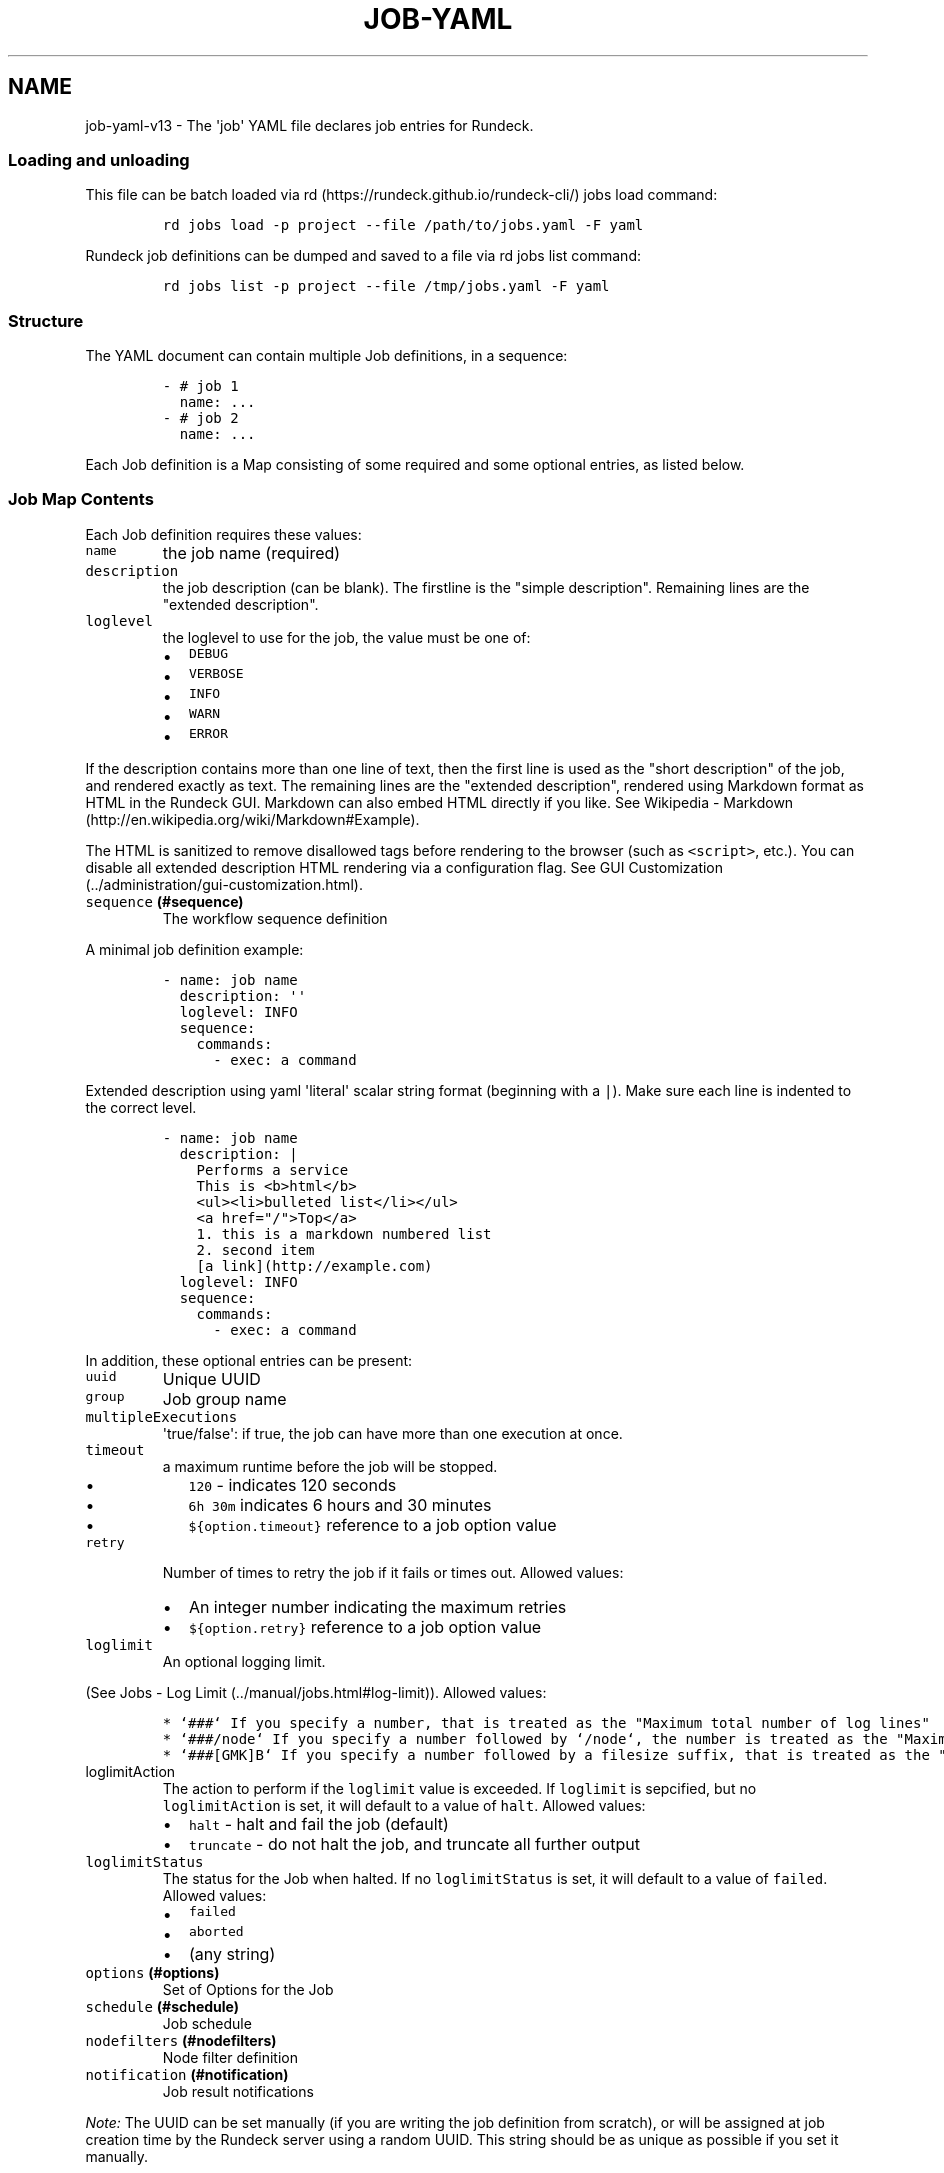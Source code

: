 .TH "JOB\-YAML" "" "February 25, 2011" "" ""
.SH NAME
.PP
job\-yaml\-v13 \- The \[aq]job\[aq] YAML file declares job entries for
Rundeck.
.SS Loading and unloading
.PP
This file can be batch loaded via
rd (https://rundeck.github.io/rundeck-cli/) jobs load command:
.IP
.nf
\f[C]
rd\ jobs\ load\ \-p\ project\ \-\-file\ /path/to/jobs.yaml\ \-F\ yaml
\f[]
.fi
.PP
Rundeck job definitions can be dumped and saved to a file via rd jobs
list command:
.IP
.nf
\f[C]
rd\ jobs\ list\ \-p\ project\ \-\-file\ /tmp/jobs.yaml\ \-F\ yaml
\f[]
.fi
.SS Structure
.PP
The YAML document can contain multiple Job definitions, in a sequence:
.IP
.nf
\f[C]
\-\ #\ job\ 1
\ \ name:\ ...
\-\ #\ job\ 2
\ \ name:\ ...
\f[]
.fi
.PP
Each Job definition is a Map consisting of some required and some
optional entries, as listed below.
.SS Job Map Contents
.PP
Each Job definition requires these values:
.TP
.B \f[C]name\f[]
the job name (required)
.RS
.RE
.TP
.B \f[C]description\f[]
the job description (can be blank).
The firstline is the "simple description".
Remaining lines are the "extended description".
.RS
.RE
.TP
.B \f[C]loglevel\f[]
the loglevel to use for the job, the value must be one of:
.RS
.IP \[bu] 2
\f[C]DEBUG\f[]
.IP \[bu] 2
\f[C]VERBOSE\f[]
.IP \[bu] 2
\f[C]INFO\f[]
.IP \[bu] 2
\f[C]WARN\f[]
.IP \[bu] 2
\f[C]ERROR\f[]
.RE
.PP
If the description contains more than one line of text, then the first
line is used as the "short description" of the job, and rendered exactly
as text.
The remaining lines are the "extended description", rendered using
Markdown format as HTML in the Rundeck GUI.
Markdown can also embed HTML directly if you like.
See Wikipedia \-
Markdown (http://en.wikipedia.org/wiki/Markdown#Example).
.PP
The HTML is sanitized to remove disallowed tags before rendering to the
browser (such as \f[C]<script>\f[], etc.).
You can disable all extended description HTML rendering via a
configuration flag.
See GUI Customization (../administration/gui-customization.html).
.TP
.B \f[C]sequence\f[] (#sequence)
The workflow sequence definition
.RS
.RE
.PP
A minimal job definition example:
.IP
.nf
\f[C]
\-\ name:\ job\ name
\ \ description:\ \[aq]\[aq]
\ \ loglevel:\ INFO
\ \ sequence:\ 
\ \ \ \ commands:
\ \ \ \ \ \ \-\ exec:\ a\ command
\f[]
.fi
.PP
Extended description using yaml \[aq]literal\[aq] scalar string format
(beginning with a \f[C]|\f[]).
Make sure each line is indented to the correct level.
.IP
.nf
\f[C]
\-\ name:\ job\ name
\ \ description:\ |
\ \ \ \ Performs\ a\ service
\ \ \ \ 
\ \ \ \ This\ is\ <b>html</b>
\ \ \ \ <ul><li>bulleted\ list</li></ul>
\ \ \ \ 
\ \ \ \ <a\ href="/">Top</a>
\ \ \ \ 
\ \ \ \ 1.\ this\ is\ a\ markdown\ numbered\ list
\ \ \ \ 2.\ second\ item
\ \ \ \ 
\ \ \ \ [a\ link](http://example.com)
\ \ loglevel:\ INFO
\ \ sequence:\ 
\ \ \ \ commands:
\ \ \ \ \ \ \-\ exec:\ a\ command
\f[]
.fi
.PP
In addition, these optional entries can be present:
.TP
.B \f[C]uuid\f[]
Unique UUID
.RS
.RE
.TP
.B \f[C]group\f[]
Job group name
.RS
.RE
.TP
.B \f[C]multipleExecutions\f[]
\[aq]true/false\[aq]: if true, the job can have more than one execution
at once.
.RS
.RE
.TP
.B \f[C]timeout\f[]
a maximum runtime before the job will be stopped.
.RS
.IP \[bu] 2
\f[C]120\f[] \- indicates 120 seconds
.IP \[bu] 2
\f[C]6h\ 30m\f[] indicates 6 hours and 30 minutes
.IP \[bu] 2
\f[C]${option.timeout}\f[] reference to a job option value
.RE
.TP
.B \f[C]retry\f[]
Number of times to retry the job if it fails or times out.
Allowed values:
.RS
.IP \[bu] 2
An integer number indicating the maximum retries
.IP \[bu] 2
\f[C]${option.retry}\f[] reference to a job option value
.RE
.TP
.B \f[C]loglimit\f[]
An optional logging limit.
.RS
.RE
.PP
(See Jobs \- Log Limit (../manual/jobs.html#log-limit)).
Allowed values:
.IP
.nf
\f[C]
*\ `###`\ If\ you\ specify\ a\ number,\ that\ is\ treated\ as\ the\ "Maximum\ total\ number\ of\ log\ lines"
*\ `###/node`\ If\ you\ specify\ a\ number\ followed\ by\ `/node`,\ the\ number\ is\ treated\ as\ the\ "Maximum\ number\ of\ log\ lines\ for\ a\ single\ node"
*\ `###[GMK]B`\ If\ you\ specify\ a\ number\ followed\ by\ a\ filesize\ suffix,\ that\ is\ treated\ as\ the\ "total\ log\ file\ size".\ \ The\ file\ size\ suffixes\ allowed\ are\ "GB"\ (gigabyte),\ "MB"\ (megabyte),\ "KB"\ (kilobyte)\ and\ "B"\ (byte).
\f[]
.fi
.TP
.B \f[C]loglimitAction\f[]
The action to perform if the \f[C]loglimit\f[] value is exceeded.
If \f[C]loglimit\f[] is sepcified, but no \f[C]loglimitAction\f[] is
set, it will default to a value of \f[C]halt\f[].
Allowed values:
.RS
.IP \[bu] 2
\f[C]halt\f[] \- halt and fail the job (default)
.IP \[bu] 2
\f[C]truncate\f[] \- do not halt the job, and truncate all further
output
.RE
.TP
.B \f[C]loglimitStatus\f[]
The status for the Job when halted.
If no \f[C]loglimitStatus\f[] is set, it will default to a value of
\f[C]failed\f[].
Allowed values:
.RS
.IP \[bu] 2
\f[C]failed\f[]
.IP \[bu] 2
\f[C]aborted\f[]
.IP \[bu] 2
(any string)
.RE
.TP
.B \f[C]options\f[] (#options)
Set of Options for the Job
.RS
.RE
.TP
.B \f[C]schedule\f[] (#schedule)
Job schedule
.RS
.RE
.TP
.B \f[C]nodefilters\f[] (#nodefilters)
Node filter definition
.RS
.RE
.TP
.B \f[C]notification\f[] (#notification)
Job result notifications
.RS
.RE
.PP
\f[I]Note:\f[] The UUID can be set manually (if you are writing the job
definition from scratch), or will be assigned at job creation time by
the Rundeck server using a random UUID.
This string should be as unique as possible if you set it manually.
.PP
This identifier is used to uniquely identify jobs when ported between
Rundeck instances.
.SS Sequence
.PP
This defines the Workflow options and execution sequence.
.PP
Example:
.IP
.nf
\f[C]
\ \ sequence:
\ \ \ \ keepgoing:\ true
\ \ \ \ strategy:\ node\-first
\ \ \ \ commands:\ 
\ \ \ \ \-\ exec:\ ...
\ \ \ \ \-\ script:\ ...
\ \ \ \ \ \ args:\ ...
\ \ \ \ \-\ scriptfile:\ ...
\ \ \ \ \ \ args:
\ \ \ \ \-\ scripturl:\ ...
\ \ \ \ \ \ args:
\ \ \ \ \-\ jobref:
\ \ \ \ \ \ \ \ name:\ jobname
\ \ \ \ \ \ \ \ group:\ group
\ \ \ \ \ \ \ \ args:\ args
\ \ \ \ \-\ nodeStep:\ true/false
\ \ \ \ \ \ type:\ plugin\-type
\ \ \ \ \ \ configuration:\ 
\ \ \ \ \ \ \ \ key:\ value
\ \ \ \ \ \ \ \ another:\ value
\f[]
.fi
.PP
The sequence has these required entries:
.TP
.B \f[C]keepgoing\f[]
"true/false" \- whether the sequence should keep going if an error
occurs
.RS
.RE
.TP
.B \f[C]strategy\f[]
"node\-first" or "step\-first".
Determines the strategy for executing the sequence across a set of
nodes.
See the Rundeck User
Manual (../manual/jobs.html#workflow-control-settings) for more info.
.RS
.RE
.TP
.B \f[C]commands\f[]
This is a Sequence of: * One or more Command Definitions (#command)
.RS
.RE
.SS Command
.PP
Each command in the Sequence (#sequence) can be of these different
types:
.IP \[bu] 2
Simple command execution entry (#simple-command-entry)
.IP \[bu] 2
Script execution entry (#script-execution-entry)
.IP \[bu] 2
Script file execution entry (#script-file-execution-entry)
.IP \[bu] 2
Job Reference entry (#job-reference-entry)
.IP \[bu] 2
Plugin step entry (#plugin-step-entry)
.PP
Each command can also embed an Error Handler (#error-handler).
.PP
Each command can have a description (#description).
.SS Error Handler
.PP
An Error Handler defines a secondary action in case the first one fails.
An Error Handler is a map keyed with the name:
.PP
\f[C]errorhandler\f[]
.PP
The Error Handler contents can be exactly the same as a
Command (#command), except it cannot contain another Error Handler.
The contents are defined by one of these types:
.IP \[bu] 2
Simple command execution entry (#simple-command-entry)
.IP \[bu] 2
Script execution entry (#script-execution-entry)
.IP \[bu] 2
Script file execution entry (#script-file-execution-entry)
.IP \[bu] 2
Job Reference entry (#job-reference-entry)
.PP
The errorhandler has this additional optional entry:
.TP
.B \f[C]keepgoingOnSuccess\f[]
"true/false" \- If true, and the error handler succeeds, the workflow
sequence will continue even if the workflow \f[C]keepgoing\f[] is false.
.RS
.RE
.SS description
.PP
Defines a description for a step.
.TP
.B \f[C]description\f[]
Text to describe this step (optional).
.RS
.RE
.SS Simple Command Entry
.PP
This Command (#command) consists of a single entry:
.TP
.B \f[C]exec\f[]
the command to execute
.RS
.RE
.SS Script Execution Entry
.PP
This Command (#command) executes the script content specified.
.TP
.B \f[C]script\f[]
The script content.
It is useful to use the YAML "literal" scalar syntax shown below
.RS
.RE
.TP
.B \f[C]args\f[]
Optional string defining arguments to pass to the script.
.RS
.RE
.PP
Example:
.IP
.nf
\f[C]
\ \ \ \-\ script:\ |\-
\ \ \ \ \ \ #!/bin/bash

\ \ \ \ \ \ echo\ this\ is\ a\ script
\ \ \ \ \ \ echo\ this\ is\ option\ value:\ \@option.test\@
\ \ \ \ args:\ arguments\ passed\ to\ the\ script
\f[]
.fi
.SS Script File Execution Entry
.PP
This Command (#command) executes a script file stored on the server.
.TP
.B \f[C]scriptfile\f[]
path to the script file
.RS
.RE
.TP
.B \f[C]args\f[]
optional arguments to the script
.RS
.RE
.PP
Example:
.IP
.nf
\f[C]
\ \ \-\ scriptfile:\ /path/to/script
\ \ \ \ args:\ arguments\ to\ script
\f[]
.fi
.SS Script URL Execution Entry
.PP
This Command (#command) downloads a script file from a URL and executes
it.
.TP
.B \f[C]scripturl\f[]
URL to the script file
.RS
.RE
.TP
.B \f[C]args\f[]
optional arguments to the script
.RS
.RE
.PP
Example:
.IP
.nf
\f[C]
\ \ \-\ scripturl:\ http://example.com/path/to/script
\ \ \ \ args:\ arguments\ to\ script
\f[]
.fi
.SS Script Interpreter
.PP
For \f[C]script\f[], \f[C]scriptfile\f[] and \f[C]scripturl\f[], you can
optionally declare an "interpreter" string to use to execute the script,
and whether the arguments are quoted or not.
.TP
.B \f[C]scriptInterpreter\f[]
Optional string to declare an interpreter line for the script.
The script and args will be passed to this command, rather than executed
directly.
.RS
.RE
.PP
Example:
.IP
.nf
\f[C]
\ \ \ \-\ script:\ |\-
\ \ \ \ \ \ #!/bin/bash

\ \ \ \ \ \ echo\ this\ is\ a\ script
\ \ \ \ \ \ echo\ this\ is\ option\ value:\ \@option.test\@
\ \ \ \ args:\ arguments\ passed\ to\ the\ script
\ \ \ \ scriptInterpreter:\ interpreter\ \-flag
\f[]
.fi
.PP
This script will then be executed as:
.IP
.nf
\f[C]
interpreter\ \-flag\ script.sh\ arguments\ ...
\f[]
.fi
.TP
.B \f[C]interpreterArgsQuoted\f[]
Optional boolean, indicating whether the script and arguments should be
quoted when passed to the interpreter.
.RS
.RE
.PP
If \f[C]interpreterArgsQuoted\f[] is \f[C]true\f[], then the script will
then be executed as:
.IP
.nf
\f[C]
interpreter\ \-flag\ \[aq]script.sh\ arguments\ ...\[aq]
\f[]
.fi
.SS Job Reference Entry
.PP
This Command (#command) executes another Rundeck Job.
.TP
.B \f[C]jobref\f[]
map consisting of these entries:
.RS
.TP
.B \f[C]name\f[]
Name of the Job
.RS
.RE
.TP
.B \f[C]group\f[]
Group of the Job (optional)
.RS
.RE
.TP
.B \f[C]args\f[]
Arguments to pass to the job when executed
.RS
.RE
.TP
.B \f[C]nodeStep\f[]
Execute as a Node Step (optional).
\f[C]true/false\f[].
.RS
.RE
.TP
.B nodefilters (#job-reference-nodefilters)
Overriding node filters and dispatch options.
.RS
.RE
.RE
.PP
Example:
.IP
.nf
\f[C]
\ \ \-\ jobref:
\ \ \ \ \ \ group:\ test
\ \ \ \ \ \ name:\ simple\ job\ test
\ \ \ \ \ \ args:\ args\ for\ the\ job
\f[]
.fi
.PP
If \f[C]nodeStep\f[] is set to "true", then the Job Reference step will
operate as a \f[I]Node Step\f[] instead of the default.
As a \f[I]Node Step\f[] it will execute once for each matched node in
the containing Job workflow, and can use node attribute variable
expansion in the arguments to the job reference.
.SS Job Reference Nodefilters
.PP
A \f[C]nodefilters\f[] map entry specifies the Nodes to use for the
referenced job, and the node\-dispatch options.
Contains the following entries:
.TP
.B \f[C]dispatch\f[]
a Map containing:
.RS
.TP
.B \f[C]keepgoing\f[]
"true/false" \- whether to keepgoing on remaining nodes if a node fails
.RS
.RE
.TP
.B \f[C]threadcount\f[]
Number of threads to use for parallel dispatch (default "1")
.RS
.RE
.TP
.B \f[C]rankAttribute\f[]
Name of the Node attribute to use for ordering the sequence of nodes
(default is the node name)
.RS
.RE
.TP
.B \f[C]rankOrder\f[]
Order direction for node ranking.
Either "ascending" or "descending" (default "ascending")
.RS
.RE
.RE
.PP
The \f[C]nodefilters\f[] should contain a \f[C]filter\f[] entry.
The value is a string defining a node filter.
See User Guide \- Node Filters (../manual/node-filters.html).
.TP
.B \f[C]filter\f[]
A node filter string
.RS
.RE
.PP
Example:
.IP
.nf
\f[C]
\-\ jobref:
\ \ \ name:\ jobname
\ \ \ group:\ group
\ \ \ args:\ args
\ \ \ nodefilters:
\ \ \ \ \ \ dispatch:
\ \ \ \ \ \ \ \ threadcount:\ 1
\ \ \ \ \ \ \ \ keepgoing:\ false
\ \ \ \ \ \ \ \ rankAttribute:\ rank
\ \ \ \ \ \ \ \ rankOrder:\ descending
\ \ \ \ \ \ filter:\ \[aq]tags:\ web\ name:\ web\-.*\ !os\-family:\ windows\[aq]
\f[]
.fi
.SS Plugin Step Entry
.PP
This Command (#command) executes a plugin.
There are two types of step plugins: Node step, and Workflow step.
.TP
.B \f[C]nodeStep\f[]
boolean: true indicates it is a Node step plugin, false indicates a
Workflow step plugin.
.RS
.RE
.TP
.B \f[C]type\f[]
The plugin provider type identifier.
.RS
.RE
.TP
.B \f[C]configuration\f[]
map consisting of a single level of configuration entries for the
plugin.
Refer to the plugin documentation for appropriate configuration keys and
values.
.RS
.RE
.PP
Example:
.IP
.nf
\f[C]
\ \ \-\ nodeStep:\ false
\ \ \ \ type:\ jenkins\-build
\ \ \ \ configuration:
\ \ \ \ \ \ job:\ "${option.job}"
\f[]
.fi
.SS Options
.PP
Options for a job can be specified with a list of Maps.
Each map contains a \f[C]name\f[] key with the name of the option, and
the content is a map defining the Option (#option).
.IP
.nf
\f[C]
\ \ options:
\ \ \-\ {definition..}
\ \ \-\ {definition..}
\f[]
.fi
.PP
Note: for backwards compatibility, a Map format is also accepted on
import:
.IP
.nf
\f[C]
\ \ options:
\ \ \ \ optname1:
\ \ \ \ \ \ {definition..}
\ \ \ \ optname2:
\ \ \ \ \ \ {definition..}
\f[]
.fi
.SS Option
.PP
An option definition requires at least a \f[C]name\f[] key to identify
it:
.IP
.nf
\f[C]
\ \ options:
\ \ \-\ name:\ myoption
\f[]
.fi
.PP
Optional map entries are:
.TP
.B \f[C]description\f[]
description of the option, will be rendered as Markdown
.RS
.RE
.TP
.B \f[C]value\f[]
a default value for the option
.RS
.RE
.TP
.B \f[C]values\f[]
A set of possible values for the option.
This must be a YAML Sequence of strings.
.RS
.RE
.TP
.B \f[C]required\f[]
"true/false" \- whether the option is required or not
.RS
.RE
.TP
.B \f[C]enforced\f[]
"true/false" \- whether the option value must be one of the specified
possible values
.RS
.RE
.TP
.B \f[C]regex\f[]
A regular expression defining what option values are acceptable
.RS
.RE
.TP
.B \f[C]valuesUrl\f[]
A URL to an endpoint that will return a JSON\-formatted set of values
for the option.
.RS
.RE
.TP
.B \f[C]multivalued\f[]
"true/false" \- whether the option supports multiple input values
.RS
.RE
.TP
.B \f[C]delimiter\f[]
A string used to conjoin multiple input values.
(Required if \f[C]multivalued\f[] is "true")
.RS
.RE
.TP
.B \f[C]multivalueAllSelected\f[]
"true/false" \- whether all values should be selected by default
.RS
.RE
.TP
.B \f[C]secure\f[]
"true/false" \- whether the option is a secure input option.
Not compatible with "multivalued"
.RS
.RE
.TP
.B \f[C]valueExposed\f[]
"true/false" \- whether a secure input option value is exposed to
scripts or not.
\f[C]false\f[] means the option will be used only as a Secure Remote
Authentication option.
default: \f[C]false\f[].
.RS
.RE
.TP
.B \f[C]storagePath\f[]
for a secure option, a storage path to password value to use as default
.RS
.RE
.TP
.B \f[C]isDate\f[]
"true/false" \- the option should display as a date/time input field
.RS
.RE
.TP
.B \f[C]dateFormat\f[]
The date/time format to use in the UI.
Using the momentjs
format (http://momentjs.com/docs/#/displaying/format/).
.RS
.RE
.TP
.B \f[C]sortIndex\f[] (deprecated)
\f[I]integer\f[] \- A number indicating the order this option should
appear in the GUI.
If specified this option will be arranged in order with other options
with a \f[C]sortIndex\f[] value.
If the Options (#options) are defined in a list, the order specified
will be preserved.
.RS
.RE
.PP
The \f[C]description\f[] for an Option will be rendered with Markdown in
the GUI.
.PP
Example:
.IP
.nf
\f[C]
\ \ test:
\ \ \ \ required:\ true
\ \ \ \ description:\ a\ test\ option
\ \ \ \ value:\ dvalue
\ \ \ \ regex:\ ^[abcd]value$
\ \ \ \ values:
\ \ \ \ \-\ avalue
\ \ \ \ \-\ bvalue
\ \ \ \ \-\ cvalue
\ \ \ \ multivalued:\ true
\ \ \ \ delimiter:\ \[aq],\[aq]
\f[]
.fi
.PP
Example using multiple lines for the description:
.IP
.nf
\f[C]
\ \ test:
\ \ \ \ required:\ true
\ \ \ \ description:\ |
\ \ \ \ \ \ example\ option\ description

\ \ \ \ \ \ *\ this\ content\ will\ be\ rendered
\ \ \ \ \ \ *\ as\ markdown
\ \ \ \ value:\ dvalue
\ \ \ \ regex:\ ^[abcd]value$
\ \ \ \ values:
\ \ \ \ \-\ avalue
\ \ \ \ \-\ bvalue
\ \ \ \ \-\ cvalue
\ \ \ \ multivalued:\ true
\ \ \ \ delimiter:\ \[aq],\[aq]
\f[]
.fi
.SS valuesUrl JSON
.PP
The data returned from the valuesUrl can be formatted as a list of
values:
.IP
.nf
\f[C]
["x\ value","y\ value"]
\f[]
.fi
.PP
or as Name\-value list:
.IP
.nf
\f[C]
[
\ \ {name:"X\ Label",\ value:"x\ value"},
\ \ {name:"Y\ Label",\ value:"y\ value"},
\ \ {name:"A\ Label",\ value:"a\ value"}
]\ 
\f[]
.fi
.IP \[bu] 2
See the Jobs Guide (../manual/jobs.html#remote-option-values) for more
info.
.SS Schedule
.PP
Define a schedule for repeated execution of the Job.
The schedule can be defined as a Crontab formatted string, or as
individual components.
The individual components support Crontab syntax.
.IP \[bu] 2
\f[C]crontab\f[]: The crontab string, e.g.
\f[C]"0\ 30\ */6\ ?\ Jan\ Mon\ *"\f[]
.PP
Or use a structure of explicit components.
All of these are optional, but likely you want to change them:
.TP
.B \f[C]time\f[]
a map containing:
.RS
.TP
.B \f[C]seconds\f[]
seconds value (default: "0")
.RS
.RE
.TP
.B \f[C]minute\f[]
minutes value (default: "0")
.RS
.RE
.TP
.B \f[C]hour\f[]
hour value (default: "0")
.RS
.RE
.RE
.TP
.B \f[C]month\f[]
Month value (default: "*")
.RS
.RE
.TP
.B \f[C]year\f[]
Year value (default "*")
.RS
.RE
.PP
\f[C]dayofmonth\f[]
.IP
.nf
\f[C]
`day`

:\ \ \ \ day\ of\ month\ value.\ (mutually\ exclusive\ with\ `weekday`)\ Numerical\ values\ start\ with\ 1.
\f[]
.fi
.TP
.B \f[C]weekday\f[]
Map containing:
.RS
.TP
.B \f[C]day\f[]
Weekday value.
(mutually exclusive with \f[C]dayofmonth\f[]) (default: "*") Numerical
values are 1\-7 for Sunday\-Saturday.
.RS
.RE
.RE
.PP
Example using crontab string:
.IP
.nf
\f[C]
\ \ \ \ schedule:
\ \ \ \ \ \ crontab:\ \[aq]0\ 30\ */6\ ?\ Jan\ Mon\ *\[aq]
\f[]
.fi
.PP
Example using structure:
.IP
.nf
\f[C]
\ \ \ \ schedule:
\ \ \ \ \ \ time:
\ \ \ \ \ \ \ \ hour:\ \[aq]05\[aq]
\ \ \ \ \ \ \ \ minute:\ \[aq]01\[aq]
\ \ \ \ \ \ \ \ seconds:\ \[aq]0\[aq]
\ \ \ \ \ \ month:\ APR,MAR,MAY
\ \ \ \ \ \ year:\ \[aq]*\[aq]
\ \ \ \ \ \ weekday:
\ \ \ \ \ \ \ \ day:\ FRI,MON,TUE
\f[]
.fi
.SS Nodefilters
.PP
Specifies the Nodes to use for the job, and the node\-dispatch options.
Contains the following entries:
.TP
.B \f[C]dispatch\f[]
a Map containing:
.RS
.TP
.B \f[C]keepgoing\f[]
"true/false" \- whether to keepgoing on remaining nodes if a node fails
.RS
.RE
.TP
.B \f[C]excludePrecedence\f[]
"true/false" (default "true") \- determines precedence for filters
.RS
.RE
.TP
.B \f[C]threadcount\f[]
Number of threads to use for parallel dispatch (default "1")
.RS
.RE
.TP
.B \f[C]rankAttribute\f[]
Name of the Node attribute to use for ordering the sequence of nodes
(default is the node name)
.RS
.RE
.TP
.B \f[C]rankOrder\f[]
Order direction for node ranking.
Either "ascending" or "descending" (default "ascending")
.RS
.RE
.RE
.PP
The \f[C]nodefilters\f[] should contain a \f[C]filter\f[] entry.
The value is a string defining a node filter.
See User Guide \- Node Filters (../manual/node-filters.html).
.TP
.B \f[C]filter\f[]
A node filter string
.RS
.RE
.PP
Example:
.IP
.nf
\f[C]
\ \ nodefilters:
\ \ \ \ dispatch:
\ \ \ \ \ \ threadcount:\ 1
\ \ \ \ \ \ keepgoing:\ false
\ \ \ \ \ \ excludePrecedence:\ true
\ \ \ \ \ \ rankAttribute:\ rank
\ \ \ \ \ \ rankOrder:\ descending
\ \ \ \ filter:\ \[aq]tags:\ web\ name:\ web\-.*\ !os\-family:\ windows\[aq]
\f[]
.fi
.PP
\f[B]Note:\f[] The \f[C]include\f[] and \f[C]exclude\f[] map entries are
deprecated and will be removed in a later version of Rundeck.
.PP
The \f[C]nodefilters\f[] must also contain ONE of \f[C]include\f[] or
\f[C]exclude\f[] filter specifiers.
.TP
.B \f[C]include\f[]/\f[C]exclude\f[]
A Map containing filter entries:
.RS
.TP
.B \f[C]hostname\f[]
Hostname filter
.RS
.RE
.TP
.B \f[C]name\f[]
Node name filter
.RS
.RE
.TP
.B \f[C]tags\f[]
Tags filter.
Supports boolean operators AND ("+") and OR (",").
.RS
.RE
.TP
.B \f[C]os\-name\f[]
OS name filter
.RS
.RE
.TP
.B \f[C]os\-family\f[]
OS Family filter
.RS
.RE
.TP
.B \f[C]os\-arch\f[]
OS Arch filter
.RS
.RE
.TP
.B \f[C]os\-version\f[]
OS Version filter
.RS
.RE
.RE
.PP
Deprecated Example:
.IP
.nf
\f[C]
\ \ nodefilters:
\ \ \ \ dispatch:
\ \ \ \ \ \ threadcount:\ 1
\ \ \ \ \ \ keepgoing:\ false
\ \ \ \ \ \ excludePrecedence:\ true
\ \ \ \ \ \ rankAttribute:\ rank
\ \ \ \ \ \ rankOrder:\ descending
\ \ \ \ include:
\ \ \ \ \ \ tags:\ web
\ \ \ \ \ \ name:\ web\-.*
\ \ \ \ exclude:
\ \ \ \ \ \ os\-family:\ windows
\f[]
.fi
.SS Notification
.PP
Defines a notification for the job.
You can include any of \f[C]onsuccess\f[], \f[C]onfailure\f[] or
\f[C]onstart\f[] notifications.
Each type of notification can define any of the built in notifications,
or define plugin notifications.
.TP
.B \f[C]onsuccess\f[]/\f[C]onfailure\f[]/\f[C]onstart\f[]
A Map containing either or both of:
.RS
.TP
.B \f[C]recipients\f[]
A comma\-separated list of Email addresses
.RS
.RE
.TP
.B \f[C]urls\f[]
A comma\-separated list of URLs to use as webhooks
.RS
.RE
.TP
.B \f[C]plugin\f[] (#plugin)
Defines a plugin notification.
.RS
.RE
.RE
.PP
Example:
.IP
.nf
\f[C]
\ \ notification:
\ \ \ \ onfailure:
\ \ \ \ \ \ recipients:\ tom\@example.com,shirley\@example.com
\ \ \ \ onsuccess:
\ \ \ \ \ \ urls:\ \[aq]http://server/callback?id=${execution.id}&status=${execution.status}&trigger=${notification.trigger}\[aq]
\ \ \ \ \ \ plugin:
\ \ \ \ \ \ \ \ type:\ myplugin
\ \ \ \ \ \ \ \ configuration:
\ \ \ \ \ \ \ \ \ \ somekey:\ somevalue
\ \ \ \ onstart:
\ \ \ \ \ \ \-\ \ plugin:
\ \ \ \ \ \ \ \ \ \ type:\ myplugin
\ \ \ \ \ \ \ \ \ \ configuration:
\ \ \ \ \ \ \ \ \ \ \ \ somekey:\ somevalue
\ \ \ \ \ \ \-\ \ plugin:
\ \ \ \ \ \ \ \ \ \ type:\ otherplugin
\ \ \ \ \ \ \ \ \ \ configuration:
\ \ \ \ \ \ \ \ \ \ \ \ a:\ b
\f[]
.fi
.IP \[bu] 2
For more information about the Webhook mechanism used, see the chapter
Integration \- Webhooks (../manual/jobs.html#webhooks).
.SS plugin
.PP
Defines a plugin notification section, can contain a single Map, or a
Sequence of Maps.
Each such map must have these contents:
.TP
.B \f[C]type\f[]
The type identifier of the plugin
.RS
.RE
.TP
.B \f[C]configuration\f[]
A Map containing any custom configuration key/values for the plugin.
.RS
.RE
.SH SEE ALSO
.PP
rd jobs (../man1/rd%20jobs.html)
.PP
<http://yaml.org/>
.PP
The Rundeck source code and all documentation may be downloaded from
<https://github.com/rundeck/rundeck/>.
.SH AUTHORS
Greg Schueler.
